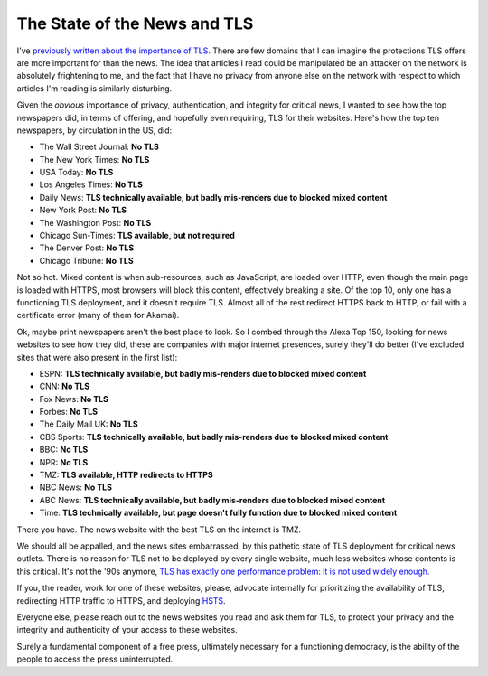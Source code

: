 The State of the News and TLS
=============================

I've `previously written about the importance of TLS`_. There are few domains
that I can imagine the protections TLS offers are more important for than the
news. The idea that articles I read could be manipulated be an attacker on the
network is absolutely frightening to me, and the fact that I have no privacy
from anyone else on the network with respect to which articles I'm reading is
similarly disturbing.

Given the *obvious* importance of privacy, authentication, and integrity for
critical news, I wanted to see how the top newspapers did, in terms of
offering, and hopefully even requiring, TLS for their websites. Here's how the
top ten newspapers, by circulation in the US, did:

* The Wall Street Journal: **No TLS**
* The New York Times: **No TLS**
* USA Today: **No TLS**
* Los Angeles Times: **No TLS**
* Daily News: **TLS technically available, but badly mis-renders due to blocked mixed content**
* New York Post: **No TLS**
* The Washington Post: **No TLS**
* Chicago Sun-Times: **TLS available, but not required**
* The Denver Post: **No TLS**
* Chicago Tribune: **No TLS**

Not so hot. Mixed content is when sub-resources, such as JavaScript, are loaded
over HTTP, even though the main page is loaded with HTTPS, most browsers will
block this content, effectively breaking a site. Of the top 10, only one has a
functioning TLS deployment, and it doesn't require TLS. Almost all of the rest
redirect HTTPS back to HTTP, or fail with a certificate error (many of them for
Akamai).

Ok, maybe print newspapers aren't the best place to look. So I combed through
the Alexa Top 150, looking for news websites to see how they did, these are
companies with major internet presences, surely they'll do better (I've
excluded sites that were also present in the first list):

* ESPN: **TLS technically available, but badly mis-renders due to blocked mixed content**
* CNN: **No TLS**
* Fox News: **No TLS**
* Forbes: **No TLS**
* The Daily Mail UK: **No TLS**
* CBS Sports: **TLS technically available, but badly mis-renders due to blocked mixed content**
* BBC: **No TLS**
* NPR: **No TLS**
* TMZ: **TLS available, HTTP redirects to HTTPS**
* NBC News: **No TLS**
* ABC News: **TLS technically available, but badly mis-renders due to blocked mixed content**
* Time: **TLS technically available, but page doesn't fully function due to blocked mixed content**

There you have. The news website with the best TLS on the internet is TMZ.

We should all be appalled, and the news sites embarrassed, by this pathetic
state of TLS deployment for critical news outlets. There is no reason for TLS
not to be deployed by every single website, much less websites whose contents
is this critical. It's not the '90s anymore, `TLS has exactly one performance
problem: it is not used widely enough.`_

If you, the reader, work for one of these websites, please, advocate internally
for prioritizing the availability of TLS, redirecting HTTP traffic to
HTTPS, and deploying `HSTS`_.

Everyone else, please reach out to the news websites you read and ask them for
TLS, to protect your privacy and the integrity and authenticity of your access
to these websites.

Surely a fundamental component of a free press, ultimately necessary for a
functioning democracy, is the ability of the people to access the press
uninterrupted.

.. _`previously written about the importance of TLS`: https://alexgaynor.net/2014/oct/06/http-considered-unethical/
.. _`TLS has exactly one performance problem: it is not used widely enough.`: https://istlsfastyet.com/
.. _`HSTS`: https://en.wikipedia.org/wiki/HTTP_Strict_Transport_Security
